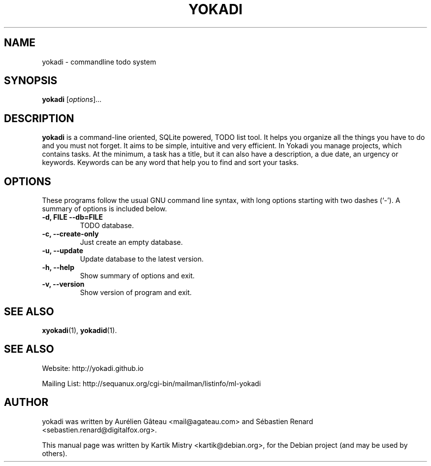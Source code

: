.TH YOKADI 1 "July 10, 2009"
.SH NAME
yokadi \- commandline todo system
.SH SYNOPSIS
.B yokadi
.RI [ options ]...
.br
.SH DESCRIPTION
.B yokadi
is a command-line oriented, SQLite powered, TODO list tool.  It helps
you organize all the things you have to do and you must not forget. It aims to
be simple, intuitive and very efficient. In Yokadi you manage projects, which
contains tasks. At the minimum, a task has a title, but it can also have a
description, a due date, an urgency or keywords. Keywords can be any word that
help you to find and sort your tasks.
.PP
.SH OPTIONS
These programs follow the usual GNU command line syntax, with long
options starting with two dashes (`-').
A summary of options is included below.
.TP
.B \-d, FILE \-\-db=FILE
TODO database.
.TP
.B \-c, \-\-create-only
Just create an empty database.
.TP
.B \-u, \-\-update
Update database to the latest version.
.TP
.B \-h, \-\-help
Show summary of options and exit.
.TP
.B \-v, \-\-version
Show version of program and exit.
.SH SEE ALSO
.BR xyokadi (1),
.BR yokadid (1).
.br
.SH SEE ALSO
Website: http://yokadi.github.io

Mailing List: http://sequanux.org/cgi-bin/mailman/listinfo/ml-yokadi
.SH AUTHOR
yokadi was written by Aurélien Gâteau <mail@agateau.com> and Sébastien Renard <sebastien.renard@digitalfox.org>.
.PP
This manual page was written by Kartik Mistry <kartik@debian.org>,
for the Debian project (and may be used by others).
